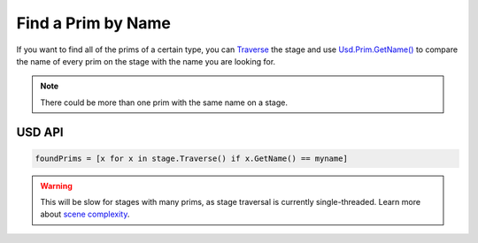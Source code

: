.. meta::
    :description: Universal Scene Description (USD) Python code snippet for finding a Prim by its name on a Stage.
    :keywords: USD, Python, snippet, prim, name, Traverse

==================================
Find a Prim by Name
==================================

If you want to find all of the prims of a certain type, you can `Traverse <https://graphics.pixar.com/usd/release/api/class_usd_stage.html#adba675b55f41cc1b305bed414fc4f178>`_ the stage and use `Usd.Prim.GetName() <https://graphics.pixar.com/usd/release/api/class_usd_object.html#ae57e12beedf10c423e11c5b889343f6d>`_ to compare the name of every prim on the stage with the name you are looking for.

.. note::
    There could be more than one prim with the same name on a stage.

USD API
--------------
.. code-block:: python

    foundPrims = [x for x in stage.Traverse() if x.GetName() == myname]

.. warning::
    This will be slow for stages with many prims, as stage traversal is currently single-threaded. Learn more about `scene complexity <https://graphics.pixar.com/usd/release/maxperf.html#what-makes-a-usd-scene-heavy-expensive>`_.

